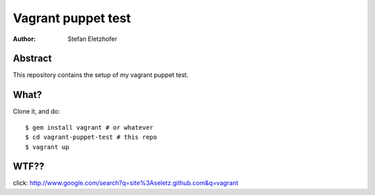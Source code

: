 ===================
Vagrant puppet test
===================

:Author:    Stefan Eletzhofer

Abstract
========

This repository contains the setup of my vagrant puppet test.

What?
=====

Clone it, and do::

    $ gem install vagrant # or whatever
    $ cd vagrant-puppet-test # this repo
    $ vagrant up

WTF??
=====

click: http://www.google.com/search?q=site%3Aseletz.github.com&q=vagrant

..  
 vim: set ft=rst tw=75 nocin nosi ai sw=4 ts=4 expandtab:
